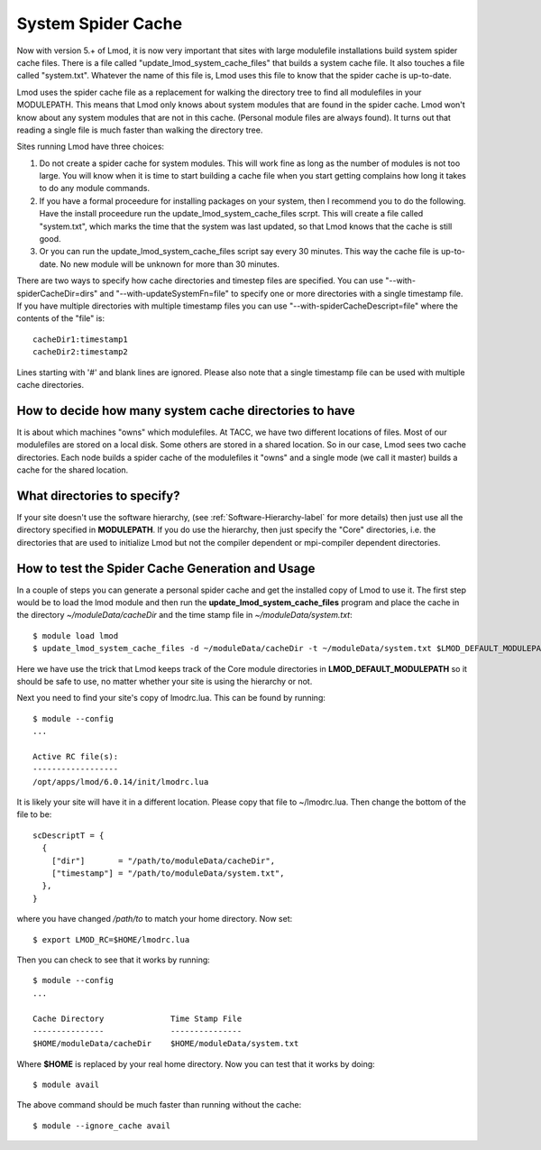 System Spider Cache
===================

Now with version 5.+ of Lmod, it is now very important that sites with
large modulefile installations build system spider cache files. There
is a file called "update_lmod_system_cache_files" that builds a system
cache file.  It also touches a file called "system.txt".  Whatever the
name of this file is, Lmod uses this file to know that the spider cache
is up-to-date.

Lmod uses the spider cache file as a replacement for walking the directory tree
to find all modulefiles in your MODULEPATH.  This means that Lmod only knows
about system modules that are found in the spider cache.  Lmod won't know about
any system modules that are not in this cache.  (Personal module files are
always found).  It turns out that reading a single file is much faster than
walking the directory tree.

Sites running Lmod have three choices:

#. Do not create a spider cache for system modules.  This will work fine as
   long as the number of modules is not too large.  You will know when it
   is time to start building a cache file when you start getting complains
   how long it takes to do any module commands.

#. If you have a formal proceedure for installing packages on your system,
   then I recommend you to do the following.  Have the install proceedure run
   the update_lmod_system_cache_files scrpt.  This will create a file
   called "system.txt", which marks the time that the system was last
   updated, so that Lmod knows that the cache is still good.

#. Or you can run the update_lmod_system_cache_files script say every
   30 minutes.  This way the cache file is up-to-date.  No new module
   will be unknown for more than 30 minutes.


There are two ways to specify how cache directories and timestep files are
specified.  You can use "--with-spiderCacheDir=dirs" and
"--with-updateSystemFn=file" to specify one or more directories with a
single timestamp file.  If you have multiple directories with multiple
timestamp files you can use "--with-spiderCacheDescript=file" where the
contents of the "file" is::

    cacheDir1:timestamp1
    cacheDir2:timestamp2

Lines starting with '#' and blank lines are ignored.  Please also note that a
single timestamp file can be used with multiple cache directories.

How to decide how many system cache directories to have
^^^^^^^^^^^^^^^^^^^^^^^^^^^^^^^^^^^^^^^^^^^^^^^^^^^^^^^

It is about which machines "owns" which modulefiles. At TACC, we have
two different locations of files.  Most of our modulefiles are stored
on a local disk.  Some others are stored in a shared location.  So in
our case, Lmod sees two cache directories.  Each node builds a spider
cache of the modulefiles it "owns" and a single mode (we call it
master) builds a cache for the shared location.


What directories to specify?
^^^^^^^^^^^^^^^^^^^^^^^^^^^^

If your site doesn't use the software hierarchy, (see
:ref:`Software-Hierarchy-label` for more details) then just use
all the directory specified in **MODULEPATH**.  If you do use the
hierarchy, then just specify the "Core" directories,
i.e. the directories that are used to initialize Lmod but not the compiler
dependent or mpi-compiler dependent directories.

How to test the Spider Cache Generation and Usage
^^^^^^^^^^^^^^^^^^^^^^^^^^^^^^^^^^^^^^^^^^^^^^^^^

In a couple of steps you can generate a personal spider cache and get
the installed copy of Lmod to use it.  The first step would be to load
the lmod module and then run the **update_lmod_system_cache_files**
program and place the cache in the directory *~/moduleData/cacheDir* and
the time stamp file in *~/moduleData/system.txt*::

   $ module load lmod
   $ update_lmod_system_cache_files -d ~/moduleData/cacheDir -t ~/moduleData/system.txt $LMOD_DEFAULT_MODULEPATH

Here we have use the trick that Lmod keeps track of the Core module
directories in **LMOD_DEFAULT_MODULEPATH** so it should be safe to use,
no matter whether your site is using the hierarchy or not.

Next you need to find your site's copy of lmodrc.lua.  This can be
found by running::

    $ module --config
    ...

    Active RC file(s):
    ------------------
    /opt/apps/lmod/6.0.14/init/lmodrc.lua

It is likely your site will have it in a different location.  Please
copy that file to ~/lmodrc.lua.  Then change the bottom of the file to
be::

    scDescriptT = {
      {
        ["dir"]       = "/path/to/moduleData/cacheDir",
        ["timestamp"] = "/path/to/moduleData/system.txt",
      },
    }

where you have changed */path/to* to match your home directory.  Now
set::

    $ export LMOD_RC=$HOME/lmodrc.lua

Then you can check to see that it works by running::

    $ module --config
    ...

    Cache Directory              Time Stamp File
    ---------------              ---------------
    $HOME/moduleData/cacheDir    $HOME/moduleData/system.txt
  
Where **$HOME** is replaced by your real home directory.  Now you can
test that it works by doing::


    $ module avail

The above command should be much faster than running without the
cache::

    $ module --ignore_cache avail
